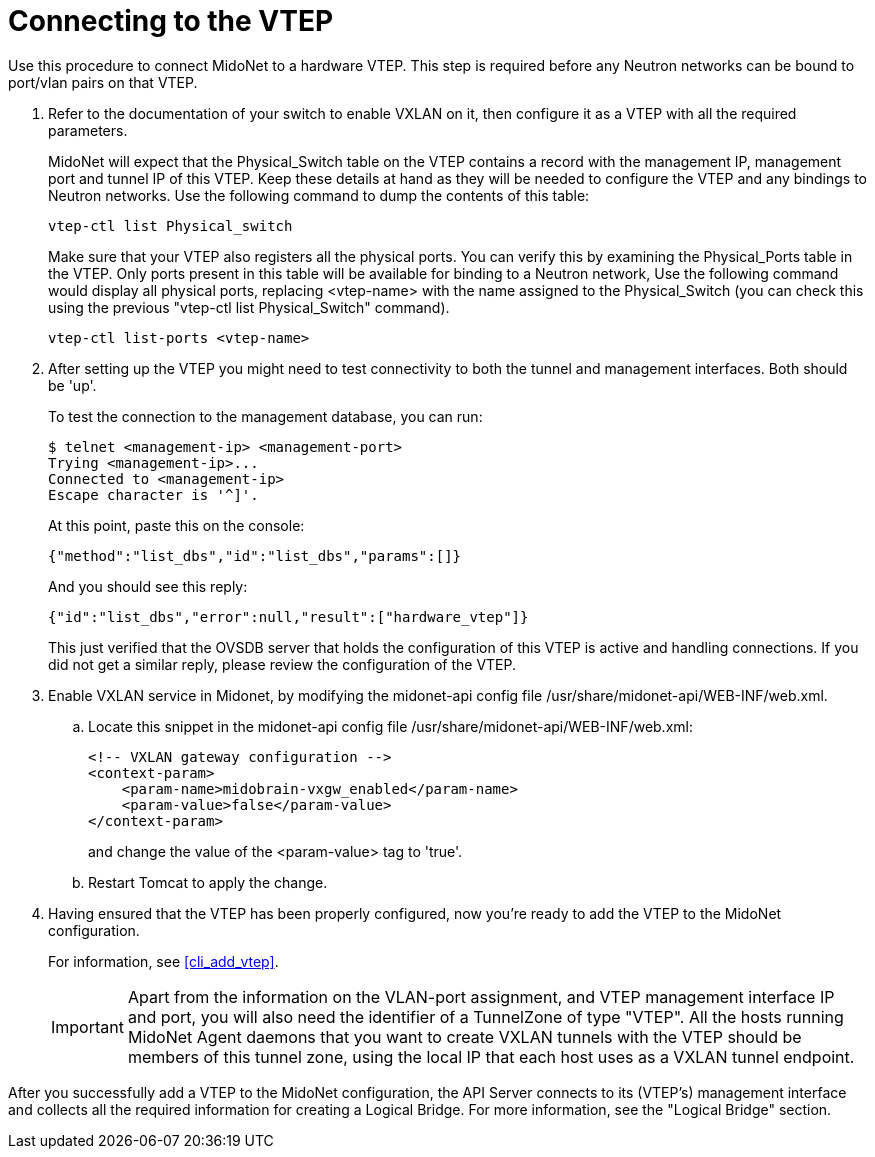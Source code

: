 [[connect_to_vtep]]
= Connecting to the VTEP

Use this procedure to connect MidoNet to a hardware VTEP.  This step is
required before any Neutron networks can be bound to port/vlan pairs on
that VTEP.

. Refer to the documentation of your switch to enable VXLAN on it, then
configure it as a VTEP with all the required parameters.
+
MidoNet will expect that the Physical_Switch table on the VTEP contains
a record with the management IP, management port and tunnel IP of this
VTEP. Keep these details at hand as they will be needed to configure the
VTEP and any bindings to Neutron networks. Use the following command to
dump the contents of this table:
+
[source]
vtep-ctl list Physical_switch
+
Make sure that your VTEP also registers all the physical ports.  You can
verify this by examining the Physical_Ports table in the VTEP.  Only
ports present in this table will be available for binding to a Neutron
network, Use the following command would display all physical ports,
replacing <vtep-name> with the name assigned to the Physical_Switch (you
can check this using the previous "vtep-ctl list Physical_Switch"
command).
+
[source]
vtep-ctl list-ports <vtep-name>

. After setting up the VTEP you might need to test connectivity to both
the tunnel and management interfaces. Both should be 'up'.
+
To test the connection to the management database, you can run:
+
[source]
$ telnet <management-ip> <management-port>
Trying <management-ip>...
Connected to <management-ip>
Escape character is '^]'.
+
At this point, paste this on the console:
+
[source]
{"method":"list_dbs","id":"list_dbs","params":[]}
+
And you should see this reply:
+
[source]
{"id":"list_dbs","error":null,"result":["hardware_vtep"]}
+
This just verified that the OVSDB server that holds the configuration of
this VTEP is active and handling connections. If you did not get a
similar reply, please review the configuration of the VTEP.

. Enable VXLAN service in Midonet, by modifying the midonet-api config file
/usr/share/midonet-api/WEB-INF/web.xml.

.. Locate this snippet in the midonet-api config file
/usr/share/midonet-api/WEB-INF/web.xml:
+
[source]
<!-- VXLAN gateway configuration -->
<context-param>
    <param-name>midobrain-vxgw_enabled</param-name>
    <param-value>false</param-value>
</context-param>
+
and change the value of the <param-value> tag to 'true'.

.. Restart Tomcat to apply the change.

. Having ensured that the VTEP has been properly configured, now you're
ready to add the VTEP to the MidoNet configuration.
+
For information, see xref:cli_add_vtep[].
+
[IMPORTANT]
Apart from the information on the VLAN-port assignment, and VTEP management
interface IP and port, you will also need the identifier of a TunnelZone
of type "VTEP". All the hosts running MidoNet Agent daemons that you
want to create VXLAN tunnels with the VTEP should be members of this
tunnel zone, using the local IP that each host uses as a VXLAN tunnel
endpoint.

After you successfully add a VTEP to the MidoNet configuration, the API
Server connects to its (VTEP's) management interface and collects all
the required information for creating a Logical Bridge. For more
information, see the "Logical Bridge" section.
